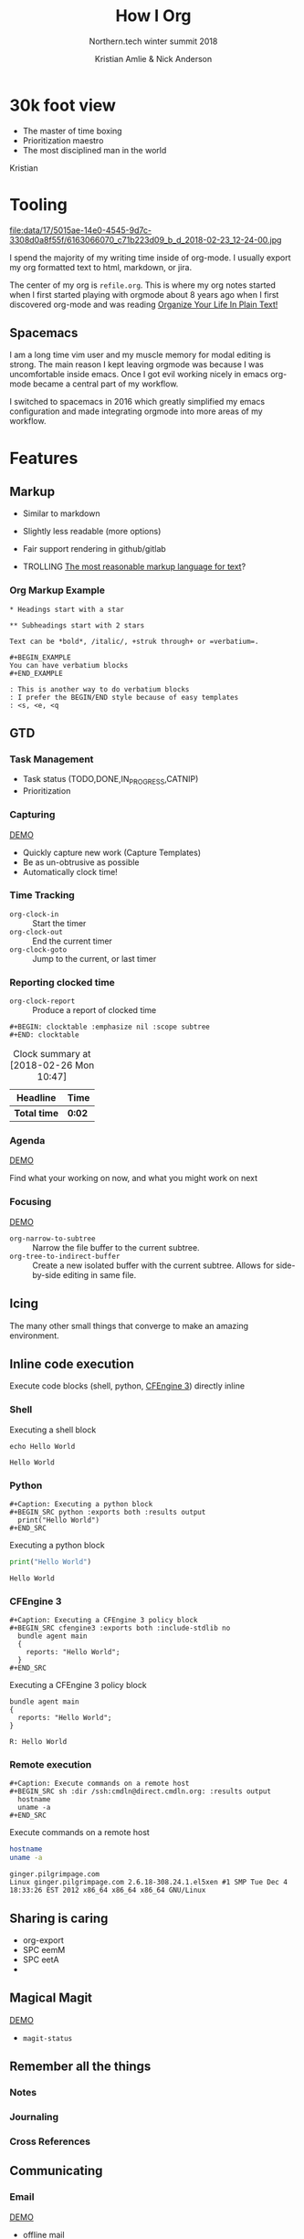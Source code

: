 #+Title: How I Org
#+Author: Kristian Amlie & Nick Anderson
#+Subtitle: Northern.tech winter summit 2018
#+REVEAL_HEAD_PREAMBLE: <meta name="description" content="How to organize yourself">
#+REVEAL_HLEVEL: 2
#+REVEAL_PLUGINS: (markdown notes highlight print-pdf)
#+REVEAL_POSTAMBLE: <p> Created by %a </p>
#+REVEAL_ROOT: file:///home/nickanderson/src/reveal.js/
#+REVEAL_THEME: white
#+REVEAL_TRANS: slide 
#+OPTIONS: reveal_center:t reveal_progress:t reveal_history:nil reveal_control:t
#+OPTIONS: reveal_rolling_links:t reveal_keyboard:t reveal_overview:t num:nil
#+OPTIONS: reveal_single_file:nil
#+OPTIONS: reveal_title_slide:"<h2>%t</h2><h3>%d</h3><h4>%s</h4>" 
#+OPTIONS: toc:nil tags:nil reveal_slide_number:c/t 
#+EXCLUDE_TAGS: noexport

* 30k foot view
- The master of time boxing
- Prioritization maestro
- The most disciplined man in the world
 
Kristian

* Tooling
:PROPERTIES:
:ID:       175015ae-14e0-4545-9d7c-3308d0a8f55f
:Attachments: 6163066070_c71b223d09_b_d_2018-02-23_12-24-00.jpg
:END:

#+DOWNLOADED: https://farm7.staticflickr.com/6180/6163066070_c71b223d09_b_d.jpg @ 2018-02-23 12:24:00
#+ATTR_HTML: :width 100%
file:data/17/5015ae-14e0-4545-9d7c-3308d0a8f55f/6163066070_c71b223d09_b_d_2018-02-23_12-24-00.jpg

#+BEGIN_NOTES
  # +DOWNLOADED: https://farm7.staticflickr.com/6180/6163066070_c71b223d09_b_d.jpg @ 2018-02-23 12:24:00
  
  I spend the majority of my writing time inside of org-mode. I usually export
  my org formatted text to html, markdown, or jira.
  
  The center of my org is =refile.org=. This is where my org notes started when
  I first started playing with orgmode about 8 years ago when I first discovered
  org-mode and was reading [[http://doc.norang.ca/org-mode.html][Organize Your Life In Plain Text!]]
#+END_NOTES

** Spacemacs :ATTACH:
:PROPERTIES:
:ID:       9b0aa346-f8b4-4880-92bc-cd9886ce64fe
:Attachments: spacemacs-logo_2018-02-23_12-27-45.svg 687474703a2f2f7777772e6e61737333722e636f6d2f73706163656d6163732e706e67_2018-02-23_12-30-12.png
:END:


#+DOWNLOADED: https://raw.githubusercontent.com/nashamri/spacemacs-logo/master/spacemacs-logo.svg @ 2018-02-23 12:27:46
[[file:data/9b/0aa346-f8b4-4880-92bc-cd9886ce64fe/spacemacs-logo_2018-02-23_12-27-45.svg]]

#+BEGIN_NOTES
  I am a long time vim user and my muscle memory for modal editing is strong.
  The main reason I kept leaving orgmode was because I was uncomfortable inside
  emacs. Once I got evil working nicely in emacs org-mode became a central part
  of my workflow.
  
  I switched to spacemacs in 2016 which greatly simplified my emacs
  configuration and made integrating orgmode into more areas of my workflow.
#+END_NOTES

* Features
** Markup

#+ATTR_REVEAL: :frag (appear) 
- Similar to markdown
#+ATTR_REVEAL: :frag (appear) 
  - Slightly less readable (more options)

#+ATTR_REVEAL: :frag (appear) 
- Fair support rendering in github/gitlab

#+ATTR_REVEAL: :frag (appear) 
- TROLLING [[http://karl-voit.at/2017/09/23/orgmode-as-markup-only/][The most reasonable markup language for text]]?

*** Org Markup Example

#+BEGIN_EXAMPLE
  * Headings start with a star
  
  ** Subheadings start with 2 stars

  Text can be *bold*, /italic/, +struk through+ or =verbatium=.

  ,#+BEGIN_EXAMPLE
  You can have verbatium blocks
  ,#+END_EXAMPLE

  : This is another way to do verbatium blocks
  : I prefer the BEGIN/END style because of easy templates
  : <s, <e, <q
#+END_EXAMPLE
** GTD
*** Task Management
- Task status (TODO,DONE,IN_PROGRESS,CATNIP)
- Prioritization
*** Capturing

[[file:data/screencasts/NT-how-i-org-capture.webm][DEMO]]

#+BEGIN_NOTES
  - Quickly capture new work (Capture Templates)
  - Be as un-obtrusive as possible
  - Automatically clock time!
#+END_NOTES
*** Time Tracking
:LOGBOOK:
CLOCK: [2018-02-26 Mon 10:44]--[2018-02-26 Mon 10:46] =>  0:02
:END:
- ~org-clock-in~ :: Start the timer
- ~org-clock-out~ :: End the current timer
- ~org-clock-goto~ :: Jump to the current, or last timer

*** Reporting clocked time
- ~org-clock-report~ :: Produce a report of clocked time

#+BEGIN_EXAMPLE
  ,#+BEGIN: clocktable :emphasize nil :scope subtree
  ,#+END: clocktable
#+END_EXAMPLE

#+CAPTION: Clock summary at [2018-02-26 Mon 10:47]
| Headline     | Time   |
|--------------+--------|
| *Total time* | *0:02* |
|--------------+--------|
*** Agenda

[[file:data/screencasts/NT-how-i-org-agenda.webm][DEMO]]

Find what your working on now, and what you might work on next

*** Focusing
[[file:data/screencasts/NT-how-i-org-focus.webm][DEMO]]
- ~org-narrow-to-subtree~ :: Narrow the file buffer to the current subtree.
- ~org-tree-to-indirect-buffer~ :: Create a new isolated buffer with the current
     subtree. Allows for side-by-side editing in same file.


** Icing

The many other small things that converge to make an amazing environment.

** Inline code execution

Execute code blocks (shell, python, [[https://github.com/nickanderson/ob-cfengine3][CFEngine 3]]) directly inline

*** Shell

#+Caption: Executing a shell block
#+BEGIN_SRC shell :exports both
  echo Hello World
#+END_SRC

#+Caption: Results from executing a shell block
#+RESULTS:
: Hello World

*** Python

#+BEGIN_EXAMPLE
#+Caption: Executing a python block
#+BEGIN_SRC python :exports both :results output
  print("Hello World")
#+END_SRC
#+END_EXAMPLE

#+Caption: Executing a python block
#+BEGIN_SRC python :exports both :results output
  print("Hello World")
#+END_SRC

#+Caption: Results from executing a python block
#+RESULTS:
: Hello World

*** CFEngine 3

#+BEGIN_EXAMPLE
#+Caption: Executing a CFEngine 3 policy block
#+BEGIN_SRC cfengine3 :exports both :include-stdlib no
  bundle agent main
  {
    reports: "Hello World";
  }
#+END_SRC
#+END_EXAMPLE

#+Caption: Executing a CFEngine 3 policy block
#+BEGIN_SRC cfengine3 :exports both :include-stdlib no
  bundle agent main
  {
    reports: "Hello World";
  }
#+END_SRC

#+Caption: Results from executing a CFEngine 3 policy block
#+RESULTS:
: R: Hello World

*** Remote execution

#+BEGIN_EXAMPLE
#+Caption: Execute commands on a remote host
#+BEGIN_SRC sh :dir /ssh:cmdln@direct.cmdln.org: :results output
  hostname
  uname -a 
#+END_SRC
#+END_EXAMPLE

#+Caption: Execute commands on a remote host
#+BEGIN_SRC sh :dir /ssh:cmdln@direct.cmdln.org: :results output
  hostname
  uname -a 
#+END_SRC

#+Caption: Results from executing commands on a remote host
#+RESULTS:
: ginger.pilgrimpage.com
: Linux ginger.pilgrimpage.com 2.6.18-308.24.1.el5xen #1 SMP Tue Dec 4 18:33:26 EST 2012 x86_64 x86_64 x86_64 GNU/Linux

** Sharing is caring 

- org-export
- SPC eemM
- SPC eetA
- 

** Magical Magit

[[file:data/screencasts/NT-how-i-magit.webm][DEMO]]

- ~magit-status~


** Remember all the things
*** Notes
*** Journaling
*** Cross References
** Communicating
*** Email

[[file:data/screencasts/NT-how-i-org-email.webm][DEMO]]

- offline mail
  - sending (local postfix server)
  - local mail cache
- fast searching
- org-mode integration

*** Presentations
*** Chat

[[file:data/screencasts/NT-how-i-org-chat.webm][DEMO]]

- IRC
- Slack

Currently using both via weechat.
** On the go with Android
- mobile-org
- Orgzly

** Jira

[[file:data/screencasts/NT-how-i-org-jira.webm][DEMO]]

#+ATTR_REVEAL: :frag (appear) 
- ~org-jira-get-issue~
- ~org-jira-create-issue~
- ~org-jira-todo-to-jira~
- ~org-jira-browse-issue~
- ~org-jira-update-comment~

#+BEGIN_SRC 
   - =(setq org-clock-idle-time 15)= :: Helps to avoid dangling clocks.
   - =(org-clock-continuously t)= :: Always clock in from the last clock.
#+END_SRC
** Terminals

- ~vagrant-tramp-term~
- ~eshell~
- ~term~

* Additional References

Some good resources to explore.

*** Literate DevOps

- http://www.howardism.org/Technical/Emacs/literate-devops.html
- http://www.howardism.org/Technical/Emacs/literate-devops-examples.html
- https://www.youtube.com/watch?v=dljNabciEGg

*** Org-mode Workshop

- https://github.com/nickanderson/org-mode-workshop

*** Level up your notes with org-mode

- https://github.com/nickanderson/Level-up-your-notes-with-Org 
